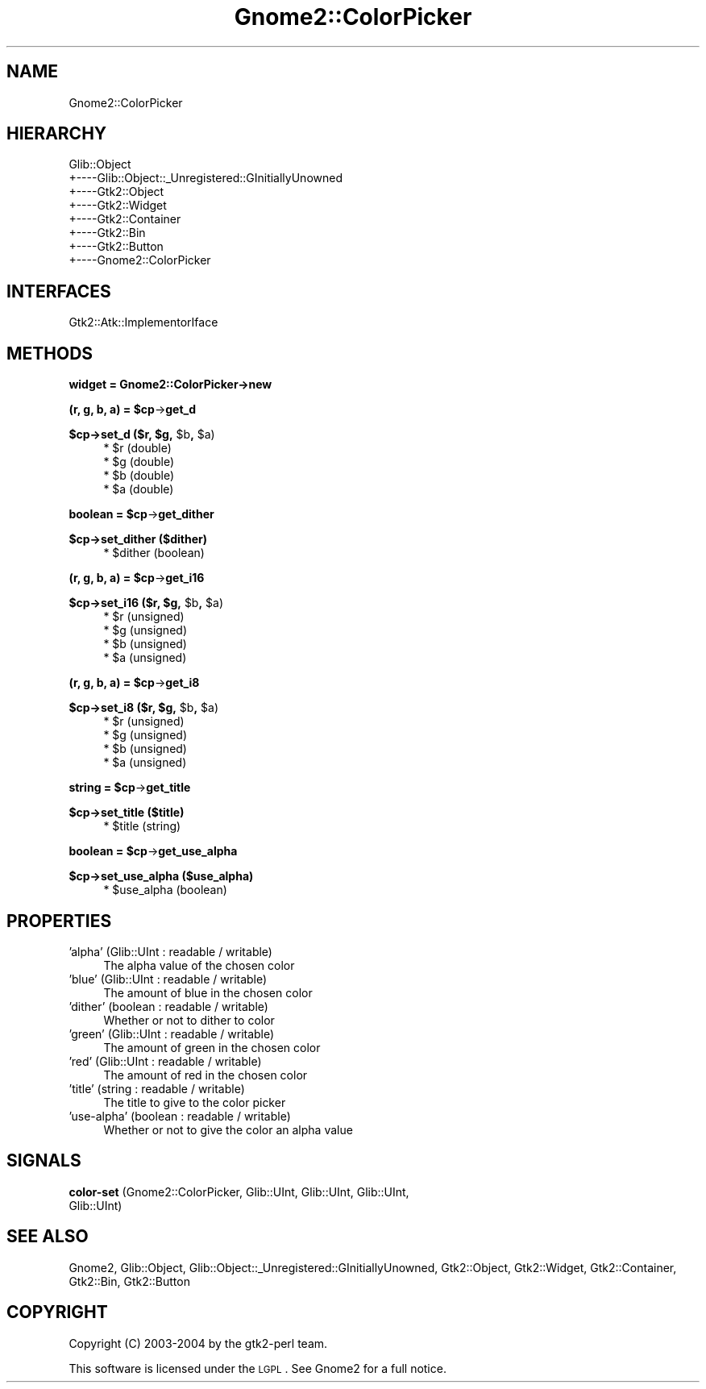 .\" Automatically generated by Pod::Man v1.37, Pod::Parser v1.3
.\"
.\" Standard preamble:
.\" ========================================================================
.de Sh \" Subsection heading
.br
.if t .Sp
.ne 5
.PP
\fB\\$1\fR
.PP
..
.de Sp \" Vertical space (when we can't use .PP)
.if t .sp .5v
.if n .sp
..
.de Vb \" Begin verbatim text
.ft CW
.nf
.ne \\$1
..
.de Ve \" End verbatim text
.ft R
.fi
..
.\" Set up some character translations and predefined strings.  \*(-- will
.\" give an unbreakable dash, \*(PI will give pi, \*(L" will give a left
.\" double quote, and \*(R" will give a right double quote.  | will give a
.\" real vertical bar.  \*(C+ will give a nicer C++.  Capital omega is used to
.\" do unbreakable dashes and therefore won't be available.  \*(C` and \*(C'
.\" expand to `' in nroff, nothing in troff, for use with C<>.
.tr \(*W-|\(bv\*(Tr
.ds C+ C\v'-.1v'\h'-1p'\s-2+\h'-1p'+\s0\v'.1v'\h'-1p'
.ie n \{\
.    ds -- \(*W-
.    ds PI pi
.    if (\n(.H=4u)&(1m=24u) .ds -- \(*W\h'-12u'\(*W\h'-12u'-\" diablo 10 pitch
.    if (\n(.H=4u)&(1m=20u) .ds -- \(*W\h'-12u'\(*W\h'-8u'-\"  diablo 12 pitch
.    ds L" ""
.    ds R" ""
.    ds C` ""
.    ds C' ""
'br\}
.el\{\
.    ds -- \|\(em\|
.    ds PI \(*p
.    ds L" ``
.    ds R" ''
'br\}
.\"
.\" If the F register is turned on, we'll generate index entries on stderr for
.\" titles (.TH), headers (.SH), subsections (.Sh), items (.Ip), and index
.\" entries marked with X<> in POD.  Of course, you'll have to process the
.\" output yourself in some meaningful fashion.
.if \nF \{\
.    de IX
.    tm Index:\\$1\t\\n%\t"\\$2"
..
.    nr % 0
.    rr F
.\}
.\"
.\" For nroff, turn off justification.  Always turn off hyphenation; it makes
.\" way too many mistakes in technical documents.
.hy 0
.if n .na
.\"
.\" Accent mark definitions (@(#)ms.acc 1.5 88/02/08 SMI; from UCB 4.2).
.\" Fear.  Run.  Save yourself.  No user-serviceable parts.
.    \" fudge factors for nroff and troff
.if n \{\
.    ds #H 0
.    ds #V .8m
.    ds #F .3m
.    ds #[ \f1
.    ds #] \fP
.\}
.if t \{\
.    ds #H ((1u-(\\\\n(.fu%2u))*.13m)
.    ds #V .6m
.    ds #F 0
.    ds #[ \&
.    ds #] \&
.\}
.    \" simple accents for nroff and troff
.if n \{\
.    ds ' \&
.    ds ` \&
.    ds ^ \&
.    ds , \&
.    ds ~ ~
.    ds /
.\}
.if t \{\
.    ds ' \\k:\h'-(\\n(.wu*8/10-\*(#H)'\'\h"|\\n:u"
.    ds ` \\k:\h'-(\\n(.wu*8/10-\*(#H)'\`\h'|\\n:u'
.    ds ^ \\k:\h'-(\\n(.wu*10/11-\*(#H)'^\h'|\\n:u'
.    ds , \\k:\h'-(\\n(.wu*8/10)',\h'|\\n:u'
.    ds ~ \\k:\h'-(\\n(.wu-\*(#H-.1m)'~\h'|\\n:u'
.    ds / \\k:\h'-(\\n(.wu*8/10-\*(#H)'\z\(sl\h'|\\n:u'
.\}
.    \" troff and (daisy-wheel) nroff accents
.ds : \\k:\h'-(\\n(.wu*8/10-\*(#H+.1m+\*(#F)'\v'-\*(#V'\z.\h'.2m+\*(#F'.\h'|\\n:u'\v'\*(#V'
.ds 8 \h'\*(#H'\(*b\h'-\*(#H'
.ds o \\k:\h'-(\\n(.wu+\w'\(de'u-\*(#H)/2u'\v'-.3n'\*(#[\z\(de\v'.3n'\h'|\\n:u'\*(#]
.ds d- \h'\*(#H'\(pd\h'-\w'~'u'\v'-.25m'\f2\(hy\fP\v'.25m'\h'-\*(#H'
.ds D- D\\k:\h'-\w'D'u'\v'-.11m'\z\(hy\v'.11m'\h'|\\n:u'
.ds th \*(#[\v'.3m'\s+1I\s-1\v'-.3m'\h'-(\w'I'u*2/3)'\s-1o\s+1\*(#]
.ds Th \*(#[\s+2I\s-2\h'-\w'I'u*3/5'\v'-.3m'o\v'.3m'\*(#]
.ds ae a\h'-(\w'a'u*4/10)'e
.ds Ae A\h'-(\w'A'u*4/10)'E
.    \" corrections for vroff
.if v .ds ~ \\k:\h'-(\\n(.wu*9/10-\*(#H)'\s-2\u~\d\s+2\h'|\\n:u'
.if v .ds ^ \\k:\h'-(\\n(.wu*10/11-\*(#H)'\v'-.4m'^\v'.4m'\h'|\\n:u'
.    \" for low resolution devices (crt and lpr)
.if \n(.H>23 .if \n(.V>19 \
\{\
.    ds : e
.    ds 8 ss
.    ds o a
.    ds d- d\h'-1'\(ga
.    ds D- D\h'-1'\(hy
.    ds th \o'bp'
.    ds Th \o'LP'
.    ds ae ae
.    ds Ae AE
.\}
.rm #[ #] #H #V #F C
.\" ========================================================================
.\"
.IX Title "Gnome2::ColorPicker 3pm"
.TH Gnome2::ColorPicker 3pm "2006-06-19" "perl v5.8.7" "User Contributed Perl Documentation"
.SH "NAME"
Gnome2::ColorPicker
.SH "HIERARCHY"
.IX Header "HIERARCHY"
.Vb 8
\&  Glib::Object
\&  +\-\-\-\-Glib::Object::_Unregistered::GInitiallyUnowned
\&       +\-\-\-\-Gtk2::Object
\&            +\-\-\-\-Gtk2::Widget
\&                 +\-\-\-\-Gtk2::Container
\&                      +\-\-\-\-Gtk2::Bin
\&                           +\-\-\-\-Gtk2::Button
\&                                +\-\-\-\-Gnome2::ColorPicker
.Ve
.SH "INTERFACES"
.IX Header "INTERFACES"
.Vb 1
\&  Gtk2::Atk::ImplementorIface
.Ve
.SH "METHODS"
.IX Header "METHODS"
.Sh "widget = Gnome2::ColorPicker\->\fBnew\fP"
.IX Subsection "widget = Gnome2::ColorPicker->new"
.ie n .Sh "(r, g, b, a) = $cp\fP\->\fBget_d"
.el .Sh "(r, g, b, a) = \f(CW$cp\fP\->\fBget_d\fP"
.IX Subsection "(r, g, b, a) = $cp->get_d"
.ie n .Sh "$cp\->\fBset_d\fP ($r, $g\fP, \f(CW$b\fP, \f(CW$a)"
.el .Sh "$cp\->\fBset_d\fP ($r, \f(CW$g\fP, \f(CW$b\fP, \f(CW$a\fP)"
.IX Subsection "$cp->set_d ($r, $g, $b, $a)"
.RS 4
.ie n .IP "* $r (double)" 4
.el .IP "* \f(CW$r\fR (double)" 4
.IX Item "$r (double)"
.PD 0
.ie n .IP "* $g (double)" 4
.el .IP "* \f(CW$g\fR (double)" 4
.IX Item "$g (double)"
.ie n .IP "* $b (double)" 4
.el .IP "* \f(CW$b\fR (double)" 4
.IX Item "$b (double)"
.ie n .IP "* $a (double)" 4
.el .IP "* \f(CW$a\fR (double)" 4
.IX Item "$a (double)"
.RE
.RS 4
.RE
.PD
.ie n .Sh "boolean = $cp\fP\->\fBget_dither"
.el .Sh "boolean = \f(CW$cp\fP\->\fBget_dither\fP"
.IX Subsection "boolean = $cp->get_dither"
.Sh "$cp\->\fBset_dither\fP ($dither)"
.IX Subsection "$cp->set_dither ($dither)"
.RS 4
.ie n .IP "* $dither (boolean)" 4
.el .IP "* \f(CW$dither\fR (boolean)" 4
.IX Item "$dither (boolean)"
.RE
.RS 4
.RE
.ie n .Sh "(r, g, b, a) = $cp\fP\->\fBget_i16"
.el .Sh "(r, g, b, a) = \f(CW$cp\fP\->\fBget_i16\fP"
.IX Subsection "(r, g, b, a) = $cp->get_i16"
.ie n .Sh "$cp\->\fBset_i16\fP ($r, $g\fP, \f(CW$b\fP, \f(CW$a)"
.el .Sh "$cp\->\fBset_i16\fP ($r, \f(CW$g\fP, \f(CW$b\fP, \f(CW$a\fP)"
.IX Subsection "$cp->set_i16 ($r, $g, $b, $a)"
.RS 4
.PD 0
.ie n .IP "* $r (unsigned)" 4
.el .IP "* \f(CW$r\fR (unsigned)" 4
.IX Item "$r (unsigned)"
.ie n .IP "* $g (unsigned)" 4
.el .IP "* \f(CW$g\fR (unsigned)" 4
.IX Item "$g (unsigned)"
.ie n .IP "* $b (unsigned)" 4
.el .IP "* \f(CW$b\fR (unsigned)" 4
.IX Item "$b (unsigned)"
.ie n .IP "* $a (unsigned)" 4
.el .IP "* \f(CW$a\fR (unsigned)" 4
.IX Item "$a (unsigned)"
.RE
.RS 4
.RE
.PD
.ie n .Sh "(r, g, b, a) = $cp\fP\->\fBget_i8"
.el .Sh "(r, g, b, a) = \f(CW$cp\fP\->\fBget_i8\fP"
.IX Subsection "(r, g, b, a) = $cp->get_i8"
.ie n .Sh "$cp\->\fBset_i8\fP ($r, $g\fP, \f(CW$b\fP, \f(CW$a)"
.el .Sh "$cp\->\fBset_i8\fP ($r, \f(CW$g\fP, \f(CW$b\fP, \f(CW$a\fP)"
.IX Subsection "$cp->set_i8 ($r, $g, $b, $a)"
.RS 4
.ie n .IP "* $r (unsigned)" 4
.el .IP "* \f(CW$r\fR (unsigned)" 4
.IX Item "$r (unsigned)"
.PD 0
.ie n .IP "* $g (unsigned)" 4
.el .IP "* \f(CW$g\fR (unsigned)" 4
.IX Item "$g (unsigned)"
.ie n .IP "* $b (unsigned)" 4
.el .IP "* \f(CW$b\fR (unsigned)" 4
.IX Item "$b (unsigned)"
.ie n .IP "* $a (unsigned)" 4
.el .IP "* \f(CW$a\fR (unsigned)" 4
.IX Item "$a (unsigned)"
.RE
.RS 4
.RE
.PD
.ie n .Sh "string = $cp\fP\->\fBget_title"
.el .Sh "string = \f(CW$cp\fP\->\fBget_title\fP"
.IX Subsection "string = $cp->get_title"
.Sh "$cp\->\fBset_title\fP ($title)"
.IX Subsection "$cp->set_title ($title)"
.RS 4
.ie n .IP "* $title (string)" 4
.el .IP "* \f(CW$title\fR (string)" 4
.IX Item "$title (string)"
.RE
.RS 4
.RE
.ie n .Sh "boolean = $cp\fP\->\fBget_use_alpha"
.el .Sh "boolean = \f(CW$cp\fP\->\fBget_use_alpha\fP"
.IX Subsection "boolean = $cp->get_use_alpha"
.Sh "$cp\->\fBset_use_alpha\fP ($use_alpha)"
.IX Subsection "$cp->set_use_alpha ($use_alpha)"
.RS 4
.PD 0
.ie n .IP "* $use_alpha (boolean)" 4
.el .IP "* \f(CW$use_alpha\fR (boolean)" 4
.IX Item "$use_alpha (boolean)"
.RE
.RS 4
.RE
.PD
.SH "PROPERTIES"
.IX Header "PROPERTIES"
.IP "'alpha' (Glib::UInt : readable / writable)" 4
.IX Item "'alpha' (Glib::UInt : readable / writable)"
The alpha value of the chosen color
.IP "'blue' (Glib::UInt : readable / writable)" 4
.IX Item "'blue' (Glib::UInt : readable / writable)"
The amount of blue in the chosen color
.IP "'dither' (boolean : readable / writable)" 4
.IX Item "'dither' (boolean : readable / writable)"
Whether or not to dither to color
.IP "'green' (Glib::UInt : readable / writable)" 4
.IX Item "'green' (Glib::UInt : readable / writable)"
The amount of green in the chosen color
.IP "'red' (Glib::UInt : readable / writable)" 4
.IX Item "'red' (Glib::UInt : readable / writable)"
The amount of red in the chosen color
.IP "'title' (string : readable / writable)" 4
.IX Item "'title' (string : readable / writable)"
The title to give to the color picker
.IP "'use\-alpha' (boolean : readable / writable)" 4
.IX Item "'use-alpha' (boolean : readable / writable)"
Whether or not to give the color an alpha value
.SH "SIGNALS"
.IX Header "SIGNALS"
.IP "\fBcolor-set\fR (Gnome2::ColorPicker, Glib::UInt, Glib::UInt, Glib::UInt, Glib::UInt)" 4
.IX Item "color-set (Gnome2::ColorPicker, Glib::UInt, Glib::UInt, Glib::UInt, Glib::UInt)"
.SH "SEE ALSO"
.IX Header "SEE ALSO"
Gnome2, Glib::Object, Glib::Object::_Unregistered::GInitiallyUnowned, Gtk2::Object, Gtk2::Widget, Gtk2::Container, Gtk2::Bin, Gtk2::Button
.SH "COPYRIGHT"
.IX Header "COPYRIGHT"
Copyright (C) 2003\-2004 by the gtk2\-perl team.
.PP
This software is licensed under the \s-1LGPL\s0.  See Gnome2 for a full notice.

